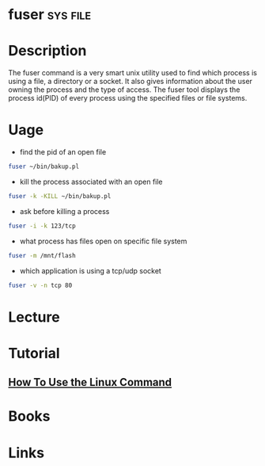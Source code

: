 #+TAGS: sys file


* fuser								   :sys:file:
* Description
The fuser command is a very smart unix utility used to find which process is using a file, a directory or a socket. It also gives information about the user owning the process and the type of access. The fuser tool displays the process id(PID) of every process using the specified files or file systems.
* Uage
- find the pid of an open file
#+BEGIN_SRC sh
fuser ~/bin/bakup.pl
#+END_SRC

- kill the process associated with an open file
#+BEGIN_SRC sh
fuser -k -KILL ~/bin/bakup.pl
#+END_SRC

- ask before killing a process
#+BEGIN_SRC sh
fuser -i -k 123/tcp
#+END_SRC

- what process has files open on specific file system
#+BEGIN_SRC sh
fuser -m /mnt/flash
#+END_SRC

- which application is using a tcp/udp socket
#+BEGIN_SRC sh
fuser -v -n tcp 80
#+END_SRC

* Lecture
* Tutorial
** [[https://www.digitalocean.com/community/tutorials/how-to-use-the-linux-fuser-command][How To Use the Linux Command]]

* Books
* Links
